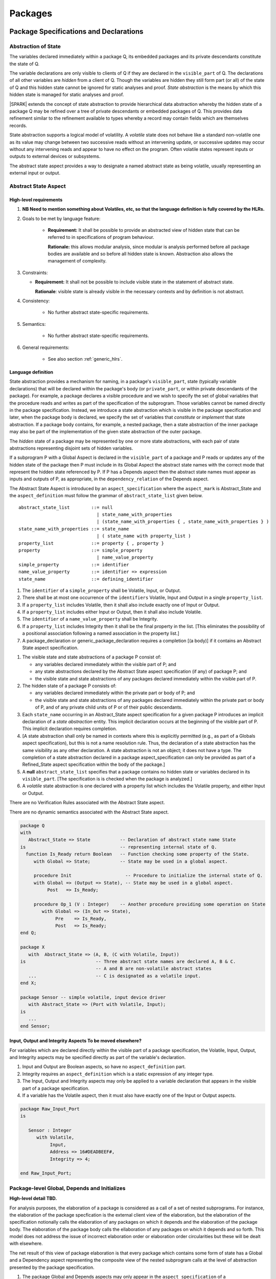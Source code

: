 Packages
========

Package Specifications and Declarations
---------------------------------------

.. _abstract-state:

Abstraction of State
~~~~~~~~~~~~~~~~~~~~

The variables declared immediately within a package Q, its embedded
packages and its private descendants constitute the state of Q.

The variable declarations are only visible to clients of Q if they
are declared in the ``visible_part`` of Q.  The
declarations of all other variables are *hidden* from a client of Q.
Though the variables are hidden they still form part (or all) of the
state of Q and this hidden state cannot be ignored for static analyses
and proof.  *State abstraction* is the means by which this hidden state
is managed for static analyses and proof.

|SPARK| extends the concept of state abstraction to provide
hierarchical data abstraction whereby the hidden state of a package Q
may be refined over a tree of private descendants or embedded packages
of Q.  This provides data refinement similar to the refinement
available to types whereby a record may contain fields which are
themselves records.

State abstraction supports a logical model of volatility.  A *volatile*
state does not behave like a standard non-volatile one as its value
may change between two successive reads without an intervening update,
or successive updates may occur without any intervening reads and
appear to have no effect on the program.  Often volatile states
represent inputs or outputs to external devices or subsystems.

The abstract state aspect provides a way to designate a named abstract state as
being volatile, usually representing an external input or output.

.. _abstract-state-aspect:

Abstract State Aspect
~~~~~~~~~~~~~~~~~~~~~

High-level requirements
^^^^^^^^^^^^^^^^^^^^^^^


#. **NB Need to mention something about Volatiles, etc, so that the language definition
   is fully covered by the HLRs.**

#. Goals to be met by language feature:

    * **Requirement:** It shall be possible to provide an abstracted view of hidden state that can be referred to
      in specifications of program behaviour.

      **Rationale:** this allows modular analysis, since modular is analysis performed
      before all package bodies are available and so before all hidden state is known.
      Abstraction also allows the management of complexity.

#. Constraints:

   * **Requirement:** It shall not be possible to include visible state in the statement of abstract state.
     
     **Rationale**: visible state is already visible in the necessary contexts and by definition
     is not abstract.

#. Consistency:

    * No further abstract state-specific requirements.

#. Semantics:

    * No further abstract state-specific requirements.

#. General requirements:

    * See also section :ref:`generic_hlrs`.


Language definition
^^^^^^^^^^^^^^^^^^^

State abstraction provides a mechanism for naming, in a package's
``visible_part``, state (typically variable declarations) that will be
declared within the package's body (or ``private_part``, or within private
descendants of the package). For example, a package declares a visible
procedure and we wish to specify the set of global variables that the
procedure reads and writes as part of the specification of the
subprogram. Those variables cannot be named directly in the package
specification. Instead, we introduce a state abstraction which is
visible in the package specification and later, when the package body
is declared, we specify the set of variables that *constitute* or
*implement* that state abstraction. If a package body contains, for
example, a nested package, then a state abstraction of the inner
package may also be part of the implementation of the given state
abstraction of the outer package.

The *hidden* state of a package may be represented
by one or more state abstractions, with each pair of state
abstractions representing disjoint sets of hidden variables.

If a subprogram P with a Global Aspect is declared in the
``visible_part`` of a package and P reads or updates any of the hidden
state of the package then P must include in its Global Aspect the
abstract state names with the correct mode that represent the hidden
state referenced by P.  If P has a Depends aspect then the abstract
state names must appear as inputs and outputs of P, as appropriate, in
the ``dependency_relation`` of the Depends aspect.

The Abstract State Aspect is introduced by an ``aspect_specification``
where the ``aspect_mark`` is Abstract_State and the
``aspect_definition`` must follow the grammar of
``abstract_state_list`` given below.

.. centered:: **Syntax**

::

  abstract_state_list        ::= null
                               | state_name_with_properties
                               | (state_name_with_properties { , state_name_with_properties } )
  state_name_with_properties ::= state_name
                               | ( state_name with property_list )
  property_list              ::= property { , property }
  property                   ::= simple_property
                               | name_value_property
  simple_property            ::= identifier
  name_value_property        ::= identifier => expression
  state_name                 ::= defining_identifier

.. ifconfig:: Display_Trace_Units

   :Trace Unit: 7.1.2 Syntax

.. centered:: **Legality Rules**

#. The ``identifier`` of a ``simple_property`` shall be Volatile,
   Input, or Output.

   .. ifconfig:: Display_Trace_Units

      :Trace Unit: 7.1.2 LR identifier of simple_property shall be Volatile, Input or Output

#. There shall be at most one occurrence of the ``identifiers``
   Volatile, Input and Output in a single ``property_list``.

   .. ifconfig:: Display_Trace_Units

      :Trace Unit: 7.1.2 LR At most one occurrence of Volatile, Input and Output in single property_list

#. If a ``property_list`` includes Volatile, then it shall also
   include exactly one of Input or Output.

   .. ifconfig:: Display_Trace_Units

      :Trace Unit: 7.1.2 LR If property_list includes Volatile, then it shall also include exactly one of Input or Output

#. If a ``property_list`` includes either Input or Output,
   then it shall also include Volatile.

   .. ifconfig:: Display_Trace_Units

      :Trace Unit: 7.1.2 LR If property_list includes Input or Output, it shall also include Volatile

#. The ``identifier`` of a ``name_value_property`` shall be
   Integrity.

   .. ifconfig:: Display_Trace_Units

      :Trace Unit: 7.1.2 LR name_value_property identified must be Integrity

#. If a ``property_list`` includes Integrity then it shall be the final
   property in the list. [This eliminates the possibility of a positional
   association following a named association in the property list.]

   .. ifconfig:: Display_Trace_Units

      :Trace Unit: 7.1.2 LR If property_list has Integrity it must be the final property in the list

#. A package_declaration or generic_package_declaration requires a completion
   [(a body)] if it contains an Abstract State aspect specification.

.. centered:: **Static Semantics**

#. The visible state and state abstractions of a package P consist of:

   * any variables declared immediately within the visible part
     of P; and
   * any state abstractions declared by the Abstract State aspect
     specification (if any) of package P; and
   * the visible state and state abstractions of any packages declared
     immediately within the visible part of P.

#. The hidden state of a package P consists of:

   * any variables declared immediately within the private part or
     body of P; and
   * the visible state and state abstractions of any packages declared
     immediately within the private part or body of P, and of any
     private child units of P or of their public descendants.

#. Each ``state_name`` occurring in an Abstract_State aspect
   specification for a given package P introduces an implicit
   declaration of a *state abstraction* entity. This implicit
   declaration occurs at the beginning of the visible part of P. This
   implicit declaration requires completion.

#. [A state abstraction shall only be named in contexts where this is
   explicitly permitted (e.g., as part of a Globals aspect
   specification), but this is not a name resolution rule.  Thus, the
   declaration of a state abstraction has the same visibility as any
   other declaration.
   A state abstraction is not an object; it does not have a type.  The
   completion of a state abstraction declared in a package
   aspect_specification can only be provided as part of a
   Refined_State aspect specification within the body of the package.]
   
#. A **null** ``abstract_state_list`` specifies that a package contains no 
   hidden state or variables declared in its ``visible_part``.
   [The specification is is checked when the package is analyzed.]

#. A *volatile* state abstraction is one declared with a property list
   which includes the Volatile property, and either Input or Output.

.. centered:: **Verification Rules**

There are no Verification Rules associated with the Abstract State aspect.
   
.. centered:: **Dynamic Semantics**

There are no dynamic semantics associated with the Abstract State
aspect.

.. centered:: **Examples**

.. code-block:: ada

   package Q
   with
      Abstract_State => State           -- Declaration of abstract state name State
   is                                   -- representing internal state of Q.
     function Is_Ready return Boolean   -- Function checking some property of the State.
        with Global => State;           -- State may be used in a global aspect.

        procedure Init                    -- Procedure to initialize the internal state of Q.
        with Global => (Output => State), -- State may be used in a global aspect.
	     Post   => Is_Ready;

        procedure Op_1 (V : Integer)    -- Another procedure providing some operation on State
           with Global => (In_Out => State),
  	        Pre    => Is_Ready,
	        Post   => Is_Ready;
   end Q;

   package X
      with  Abstract_State => (A, B, (C with Volatile, Input))
   is                          -- Three abstract state names are declared A, B & C.
                               -- A and B are non-volatile abstract states
      ...                      -- C is designated as a volatile input.
   end X;

   package Sensor -- simple volatile, input device driver
      with Abstract_State => (Port with Volatile, Input);
   is
      ...
   end Sensor;


Input, Output and Integrity Aspects **To be moved elsewhere?**
^^^^^^^^^^^^^^^^^^^^^^^^^^^^^^^^^^^^^^^^^^^^^^^^^^^^^^^^^^^^^^

For variables which are declared directly within the visible part of a
package specification, the Volatile, Input, Output,
and Integrity aspects may be specified directly as part of the
variable's declaration.

.. centered:: **Legality Rules**

#. Input and Output are Boolean aspects, so have no
   ``aspect_definition`` part.
#. Integrity requires an ``aspect_definition`` which is a static
   expression of any integer type.
#. The Input, Output and Integrity aspects may only be applied to a
   variable declaration that appears in the visible part of a package
   specification.
#. If a variable has the Volatile aspect, then it must also have
   exactly one of the Input or Output aspects.

.. centered:: **Examples**

.. code-block:: ada

   package Raw_Input_Port
   is

      Sensor : Integer
         with Volatile,
              Input,
              Address => 16#DEADBEEF#,
              Integrity => 4;

   end Raw_Input_Port;

.. todo: Further semantic detail regarding Volatile state and integrity levels
         needs to be added.


Package-level Global, Depends and Initializes
~~~~~~~~~~~~~~~~~~~~~~~~~~~~~~~~~~~~~~~~~~~~~
**High-level detail TBD.**

For analysis purposes, the elaboration of a 
package is considered as a call of a set of nested subprograms.  
For instance, the elaboration of the package specfication is the external client
view of the elaboration, but the elaboration of the specification notionally
calls the elaboration of any packages on which it depends and the elaboration
of the package body.  The elaboration of the package body calls the ellaboration
of any packages on which it depends and so forth.  This model does not address
the issue of incorrect elaboration order or elaboration order circularities but 
these will be dealt with elsewhere.

The net result of this view of package elaboration is that every package which
contains some form of state has a Global and a Dependency aspect representing
the composite view of the nested subprogram calls at the level of abstraction 
presented by the package specification.  

.. centered:: **Legality Rules**

#. The package Global and Depends aspects may only appear in the 
   ``aspect_specification`` of a ``package_specification``.


Global Aspects
~~~~~~~~~~~~~~

**High-level detail TBD.**

The syntax and semantics for a package Global aspect is the same as for a 
subprogram Global aspect when one considers the package elaboration as a 
subprogramaspect :ref:`global-aspects`.  

Initializes Aspects
~~~~~~~~~~~~~~~~~~~

Very often a package will have no dependencies but only initialize its own 
state, that is variables declared in the package or in its private descendents.
In such cases an Initializes aspect may be used rather than a Global aspect.

The Iniyializes aspect is introduced by an ``aspect_specification`` where the 
``aspect_mark`` is Initializes and the ``aspect_definition`` must follow the 
grammar of ``initialization_list`` given below.

.. centered:: **Syntax**

::

  initialization_list ::= global_list
  
An initialization list is shorthand for a Global aspect of the form

::
   Global => (Output => global_list)
   
where the entities denoted in the ``global_list`` are identical, each is a
variable or state abstractio and declared within the ``visibl_part`` 
of the package with the Initializes aspect.


Package Bodies
--------------

State Refinement
~~~~~~~~~~~~~~~~

A ``state_name`` declared by an Abstract State Aspect in the
specification of a package Q is an abstraction of the non-visible
variables declared in the private part, body, or private descendants
of Q, which together form the hidden state, of Q.  In the body of Q
each ``state_name`` has to be refined by showing which variables and
subordinate abstract states are represented by the ``state_name`` (its
constituents).  A Refined State Aspect in the body of Q is used
for this purpose.

In the body of a package the constituents of the refined
``state_name``, the refined view, has to be used rather than the
abstract view of the ``state_name``.  Refined global, depends, pre
and post aspects are provided to express the refined view.

In the refined view the constituents of each ``state_name`` have to be
initialized consistently with their appearance or omission from the
Package Depends or Initializes aspect of the package.


Refined State Aspect
~~~~~~~~~~~~~~~~~~~~

High-level requirements
^^^^^^^^^^^^^^^^^^^^^^^

#. Goals to be met by language feature:

   * **Requirement:** For each state abstraction, it shall be possible to define the set of hidden
     state items that implement or *refine* that abstract state (where the
     hidden state items can either be concrete state or further state abstractions).
     
     **Rationale**: the semantics of properties defined in terms of abstract state
     can only be precisely defined in terms of the corresponding concrete state,
     though nested abstraction is also necessary to manage hierarchies of data.
     Moreover, there may be multiple possible refinements for a given abstract specification
     and so the user should be able to specify what they actually want. This also
     supports stepwise development.

#. Constraints:

   * **Requirement:** Each item of hidden state must map to exactly one state abstraction.

     **Rationale:** all hidden state must be covered since otherwise specifications referring to abstract state may
     be incomplete; that state must map to exactly one abstraction to give a clean and easily understandable
     abstraction, and for the purposes of simplicity of analysis.

   * **Requirement:** Each item of abstract state covered by the package shall be mapped to at least one
     item of hidden state (either concrete state or a further state abstraction).

     **Rationale:** the semantics of properties defined in terms of abstract state
     can only be precisely defined in terms of the corresponding concrete state.*

#. Consistency:

   * No further Refined state-specific requirements needed.

#. Semantics:

   * No further Refined state-specific requirements needed.

#. General requirements:

    * See also section :ref:`generic_hlrs`.


.. todo:: The consistency rules will be updated as the
          models for volatile variables and integrity levels are defined.

.. todo: Consider whether it should be possible to refine null abstract state onto hidden state.
     *Rationale: this would allow the modelling of programs that - for example - use caches
     to improve performance.*

.. todo:: Consider whether it should be possible to refine abstract onto hidden state without any restrictions,
     although the refinement would be checked and potential issues flagged up to the user.
     *Rationale: there are a number of different possible models of mapping abstract
     to concrete state - especially when volatile state is being used - and it might
     be useful to provide greater flexibility to the user. In addition, if a facility is
     provided to allow users to step outside of the language when refining depends, for example, then it may be
     necessary to relax the abstraction model as well as relaxing the language feature
     of direct relevance.*


Language Definition
^^^^^^^^^^^^^^^^^^^

*To be completed in the Milestone 3 version of this document.*


Abstract State and Package Hierarchy
~~~~~~~~~~~~~~~~~~~~~~~~~~~~~~~~~~~~

.. todo:: We need to consider the interactions between package hierarchy and abstract state.
   Do we need to have rules restricting access between parent and child packages?
   Can we ensure abstract state encapsulation? Target: D2.

Volatile Variables
~~~~~~~~~~~~~~~~~~

A volatile ``state_name`` may be refined to one or more subordinate
``state_names`` but ultimately a volatile ``state_name`` has to be
refined on to one or more volatile *variables*.  This variable has to
be volatile. The volatile *variable* will be declared in the body of a
package and the declaration will normally be denoted as volatile using
an aspect or a pragma.  Usually it will also have a representation
giving its address.

A volatile variable cannot be mentioned directly in a contract as the
reading of a volatile variable may affect the value of the variable
and for many I/O ports a read and a write affect different registers
of the external device.

.. todo:: Rather than have the current problems with external
   variables in functions should we disallow them in functions?
   Perhaps wait for a more general solution which allows non-pure
   functions in certain situations.

   We need to consider a way of providing features for reasoning about
   external variables different to the broken 'Tail scheme in SPARK 2005.
   This will require some form of attribute as we cannot mention
   volatile variables directly in a contract.

   If we want to reason about successive reads (writes) from a Volatile
   Input (Output) ``state_name`` we need to have a way to refer to
   these individual operations.

   At the very least, if V is a Volatile Input variable should not
   have the following assertion provable:

   T1 := V;
   T2 := V;

   pragma Assert (T1 = T2);

   Target: D2.

.. todo:: May introduce a way to provide a "history" parameter for
   Volatile variables. Target: D2.

.. todo:: Consider a mode selector for the "latched output" pattern - one that can be
   read after writing but need not be. This scheme has been
   requested by secunet.  In this scheme the output would be volatile
   but the input non-volatile. Target: rel2+.


Initialization Refinement
~~~~~~~~~~~~~~~~~~~~~~~~~

**High-level detail TBD.**


.. _refined-global-aspect:

Refined Global Aspect
~~~~~~~~~~~~~~~~~~~~~

High-level requirements
^^^^^^^^^^^^^^^^^^^^^^^

#. Goals to be met by language feature:

   * **Requirement:** Where a global data list referring to abstract state has been specified for a subprogram,
     it shall be possible to provide a refined global data list that takes account of the
     refinement of that abstract state.

     **Rationale:** the semantics of properties defined in terms of abstract state
     can only be precisely defined in terms of the corresponding concrete state,
     though nested abstraction is also necessary to manage hierarchies of data.
     Moreover, there may be multiple possible refinements for a given abstract specification
     and so the user should be able to specify what they actually want. This also
     supports stepwise development.

#. Constraints:

   * No further Refined Global-specific requirements needed.

#. Consistency: **Possibly combine rationale in one block; perhaps also take wording from 2005 LRM.**

   * Let *Abs* be the abstraction function defined by state refinement (such that
     *Abs* is the identity function when applied to visible state).
     Let *G* be the global data list and *RG* be the refined global data list. Then:

     * **Requirement:** Let *Y* be a data item in *G*. If every data item *X* in *RG*
       where *Abs (X) = Y* is such that its mode indicates it is only used in a proof
       context, then *Abs (X)* shall have the same mode in *G*. Otherwise:
       
       **Rationale:** In general, modes should be preserved. However, if one refinement
       constituent of a state abstractionn has an input and/or output mode, then
       it is no longer of interest whether another constituent is only used in a
       proof context.

     * **Requirement:** The mode of *X* in *RG* must be a mode of *Abs (X)* in *G*.

       **Rationale:** Modes should be preserved by refinement.

     * **Requirement:** If *mode X* is in *RG* but not all constituents of *Abs (X)* are in *RG*
       then *Abs (X)* must appear in *G* with at least input mode.

       **Rationale:** In this case, Abs (X) is not fully initialized by the
       subprogram and the relevant components must be intialized prior to calling
       the subprogram.

     * **Requirement:** If *Y* appears in *G*, then at least one *X* such that *Abs (X) = Y*
       must appear in *RG*.

       **Rationale:** By definition of abstraction.
 

#. Semantics:

   * As per Global.

#. General requirements:

    * See also section :ref:`generic_hlrs`.

.. todo:: The consistency rules will be updated as the
          model for volatile variables is defined.

.. todo: If it ends up being possible to refine null abstract state, then refinements of such
         state could appear in refined globals statements, though they would need
         to have mode in out.

Language Definition
^^^^^^^^^^^^^^^^^^^

*To be completed in the Milestone 3 version of this document.*


.. _refined-depends-aspect:

Refined Depends Aspect
~~~~~~~~~~~~~~~~~~~~~~~~~

High-level requirements
^^^^^^^^^^^^^^^^^^^^^^^

#. Goals to be met by language feature:

   * **Requirement:** Where a dependency relation referring to abstract state has been given,
     it shall be possible to specify a refined dependency relation that takes account
     of the refinement of that abstract state.

     **Rationale:** the semantics of properties defined in terms of abstract state
     can only be precisely defined in terms of the corresponding concrete state,
     though nested abstraction is also necessary to manage hierarchies of data.
     Moreover, there may be multiple possible refinements for a given abstract specification
     and so the user should be able to specify what they actually want. This also
     supports stepwise development.

#. Constraints:

   * No further Refined depends-specific requirements needed.

#. Consistency: 

    * **Requirement:** The refined dependency relation defines an alternative view of the inputs and outputs
      of the subprogram and that view must be equivalent to the refined list of global
      data items and formal parameters and their modes (ignoring data items used only in proof contexts).

      **Rationale:** this provides a useful early consistency check.

  * Relationship with Depends:

   * Let *Abs* be the abstraction function defined by state refinement (such that
     *Abs* is the identity function when applied to visible state).
     Let *D* be a dependency relation and *RD* be the corresponding
     refined dependency relation. Then:

     * **Requirement:** If *(X,Y)* is in *RD* - i.e. *X* depends on *Y* -
       then *(Abs(X), Abs(Y))* is in *D*.

       **Rationale:** by definition.

     * **Requirement:** If *(X,Y)* is in *RD* and there is *A* such that *Abs(A)=Abs(X)* but
       there is no *B* such that *(A,B)* is in *RD*, then *(Abs(X),Abs(X)* is in *D*.

       **Rationale:** In this case, Abs (X) is not fully initialized by the
       subprogram and the relevant components must be intialized prior to calling
       the subprogram.

     * **Requirement:** If *(S,T)* is in *D* then there shall exist *(V,W)* in *RD* such that
       *Abs(V)=S* and *Abs(W)=T*.

       **Rationale:** By definition of abstraction.

#. Semantics:

   * As per Depends.

#. General requirements:

    * See also section :ref:`generic_hlrs`.

.. todo:: The consistency rules will be updated as the
          model for volatile variables is defined.

.. todo: If it is possible to refine null abstract state, then refinements of such
         state could appear in refined depends statements, but wouldn't map to
         anything in the depends relation itself and would need to have mode in/out
         in the refined depends.

Language Definition
^^^^^^^^^^^^^^^^^^^

*To be completed in the Milestone 3 version of this document.*


Refined Precondition Aspect
~~~~~~~~~~~~~~~~~~~~~~~~~~~

High-level requirements
^^^^^^^^^^^^^^^^^^^^^^^

#. Goals to be met by language feature:

   * **Requirement:** Where a pre-condition has been provided for a subprogram declaration, it shall be
     possible to state a refined pre-condition that refers to concrete rather than abstract state
     and/or concrete rather than abstract type detail.

     **Rationale:** the semantics of properties defined in terms of abstract state and types
     can only be precisely defined in terms of the corresponding concrete state and types,
     though nested abstraction is also necessary to manage hierarchies of data and types.
     Moreover, there may be multiple possible refinements for a given abstract specification
     and so the user should be able to specify what they actually want. This also
     supports stepwise development. Moreover, although function declarations may be used
     in defining an abstract pre-condition and then their definitions will implicitly define
     the concrete pre-condition, the implementation of those functions may be sufficiently
     complex that it is useful to define post-conditions on those functions, which
     would then be used in defining the semantics of the refined pre-condition.
     ** Need to tidy this up: for example, the first part of the need can be met by having
     the functions: but doesn't support having a more abstract view of what is required than
     is given by the implementation of the function.**      

#. Constraints:

   * No further Refined pre-condition-specific requirements needed.

#. Consistency: 

   * **Requirement:** The refined pre-condition of the subprogram must be implied by the pre-condition.

     **Rationale:** standard definition of proof refinement.

#. Semantics:

   * As per the semantics of the Pre-condition aspect.

#. General requirements:

    * See also section :ref:`generic_hlrs`.

Language Definition
^^^^^^^^^^^^^^^^^^^

A subprogram declared in the visible part of a package may have a
Refined Precondition Aspect applied to its body or body stub.  The
Refined Precondition may be used to restate a precondition given on
the declaration of a subprogram in terms the full view of a private
type or the ``constituents`` of a refined ``state_name``.

The Refined Precondition Aspect is introduced by an ``aspect_specification`` where
the ``aspect_mark`` is "Refined_Pre" and the ``aspect_definition`` must be
a Boolean ``expression``.

.. centered:: **Legality Rules**

#. A Refined Precondition may only appear on the body or body stub
   of a subprogram P in a package whose ``visible_part`` contains the
   declaration of P.

   .. ifconfig:: Display_Trace_Units

      :Trace Unit: TBD

#. The same legality rules apply to a Refined Precondition as for
   a precondition.

   .. ifconfig:: Display_Trace_Units

      :Trace Unit: TBD

.. centered:: **Static Semantics**

#. A Refined Precondition of a subprogram defines a *refinement*
   of the precondition of the subprogram.
#. Logically, the precondition of a subprogram must imply its
   Refined Precondition which in turn means that this relation
   cannot be achieved with a default precondition (True) and therefore
   a subprogram with a Refined Precondition will require a
   precondition also in order to perform proofs.
#. The static semantics are otherwise as for a precondition.


.. centered:: **Verification Rules**

.. centered:: *Checked by Proof*

#. The precondition of a subprogram declaration shall imply the the
   Refined Precondition

.. centered:: **Dynamic Semantics**

#. When a subprogram with a Refined Precondition is called; first
   the precondition is evaluated as defined in the Ada RM.  If the
   precondition evaluates to True, then the Refined Precondition
   is evaluated.  If either precondition or Refined Precondition
   do not evaluate to True an exception is raised.

Refined Postcondition Aspect
~~~~~~~~~~~~~~~~~~~~~~~~~~~~

High-level requirements
^^^^^^^^^^^^^^^^^^^^^^^

#. Goals to be met by language feature:

   * **Requirement:** Where a post-condition has been provided for a subprogram declaration, it shall be
     possible to state a refined post-condition that refers to concrete rather than abstract state
     and/or concrete rather than abstract type detail.

     **Rationale:** the semantics of properties defined in terms of abstract state and types
     can only be precisely defined in terms of the corresponding concrete state and types,
     though nested abstraction is also necessary to manage hierarchies of data and types.
     Moreover, there may be multiple possible refinements for a given abstract specification
     and so the user should be able to specify what they actually want. This also
     supports stepwise development. Moreover, although function declarations may be used
     in defining an abstract post-condition and then their definitions will implicitly define
     the concrete post-condition, the implementation of those functions may be sufficiently
     complex that it is useful to define post-conditions on those functions, which
     would then be used in defining the semantics of the refined post-condition.
     ** Need to tidy this up: for example, the first part of the need can be met by having
     the functions: but doesn't support having a more abstract view of what is required than
     is given by the implementation of the function.**      

#. Constraints:

   * No further Refined post-condition-specific requirements needed.

#. Consistency: 

   * **Requirement:** The post-condition of the subprogram must be implied by the refined post-condition.

     **Rationale:** standard definition of proof refinement.

#. Semantics:

   * As per the semantics of the Post-condition aspect.

#. General requirements:

    * See also section :ref:`generic_hlrs`.

Language Definition
^^^^^^^^^^^^^^^^^^^

A subprogram declared in the visible part of a package may have a
Refined Postcondition Aspect applied to its body or body stub.  The
Refined Postcondition may be used to restate a postcondition given
on the declaration of a subprogram in terms the full view of a private
type or the ``constituents`` of a refined ``state_name``.

The Refined Precondition Aspect is introduced by an ``aspect_specification`` where
the ``aspect_mark`` is "Refined_Post" and the ``aspect_definition`` must be
a Boolean ``expression``.

.. centered:: **Legality Rules**

#. A Refined Postcondition may only appear on the body or body stub
   of a subprogram P in a package whose ``visible_part`` contains the
   declaration of P.

   .. ifconfig:: Display_Trace_Units

      :Trace Unit: TBD

#. The same legality rules apply to a Refined Postcondition as for
   a postcondition.

   .. ifconfig:: Display_Trace_Units

      :Trace Unit: TBD

.. centered:: **Static Semantics**

#. A Refined Postcondition of a subprogram defines a *refinement*
   of the postcondition of the subprogram.
#. Logically, the Refined Postcondition of a subprogram must imply
   its postcondition.  This means that it is perfectly logical for the
   declaration not to have a postcondition (which in its absence
   defaults to True) but for the body or body stub to have a
   Refined Postcondition.
#. The static semantics are otherwise as for a postcondition.


.. centered:: **Verification Rules**

.. centered:: *Checked by Proof*

#. The precondition of a subprogram declaration with the
   Refined Precondition of its body or body stub and its
   Refined Postcondition together imply the postcondition of the
   declaration, that is:

   ::
     (Precondition and Refined Precondition and Refined Postcondition) -> Postcondition


.. centered:: **Dynamic Semantics**

#. When a subprogram with a Refined Postcondition is called; first
   the subprogram is evaluated.  If it terminates without exception
   the Refined Postcondition is evaluated.  If this evaluates to
   True then the postcondition is evaluated as described in the Ada
   RM.  If either the Refined Postcondition or the postcondition
   do not evaluate to True an exception is raised.

.. todo:: refined contract_cases. Target: D2.


Private Types and Private Extensions
------------------------------------

.. centered:: **Extended Static Semantics**

#. The partial view of a private type or private extension may be in
   |SPARK| even if its full view is not in |SPARK|. The usual rule
   applies here, so a private type without discriminants is in
   |SPARK|, while a private type with discriminants is in |SPARK| only
   if its discriminants are in |SPARK|.

Private Operations
~~~~~~~~~~~~~~~~~~

No extensions or restrictions.

Type Invariants
~~~~~~~~~~~~~~~

.. centered:: **Extended Dynamic Semantics**

#. The Ada 2012 RM lists places at which an invariant check is performed. In
   |SPARK|, we add the following places:

   * Before a call on any subprogram or entry that:

     * is explicitly declared within the immediate scope of type T (or
       by an instance of a generic unit, and the generic is declared
       within the immediate scope of type T), and

     * is visible outside the immediate scope of type T or overrides
       an operation that is visible outside the immediate scope of T,
       and

     * has one or more in out or in parameters with a part of type T.

     the check is performed on each such part of type T.

Deferred Constants
------------------

.. todo:: Need to consider here allowing a Global Aspect on a deferred
   constant declaration to indicate the variables from which the
   value is derived.  Will be needed if the completion is not in |SPARK|, for instance.
   Target: D2.

Limited Types
-------------

No extensions or restrictions.

Assignment and Finalization
---------------------------

Controlled types are not permitted in |SPARK|.
